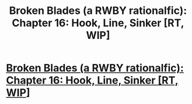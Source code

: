 #+TITLE: Broken Blades (a RWBY rationalfic): Chapter 16: Hook, Line, Sinker [RT, WIP]

* [[https://www.fanfiction.net/s/12466638/17/Broken-Blades][Broken Blades (a RWBY rationalfic): Chapter 16: Hook, Line, Sinker [RT, WIP]]]
:PROPERTIES:
:Author: avret
:Score: 5
:DateUnix: 1515166270.0
:DateShort: 2018-Jan-05
:END:
